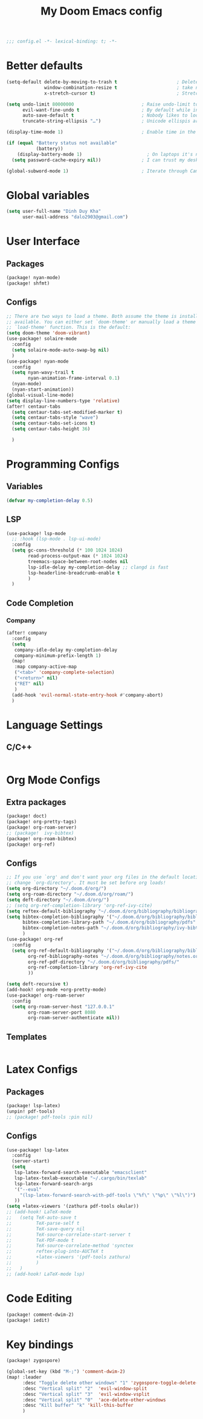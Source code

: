 #+title: My Doom Emacs config
#+begin_src emacs-lisp :tangle yes
;;; config.el -*- lexical-binding: t; -*-
#+end_src
* Better defaults
#+begin_src emacs-lisp :tangle yes
(setq-default delete-by-moving-to-trash t                      ; Delete files to trash
              window-combination-resize t                      ; take new window space from all other windows (not just current)
              x-stretch-cursor t)                              ; Stretch cursor to the glyph width

(setq undo-limit 80000000                         ; Raise undo-limit to 80Mb
      evil-want-fine-undo t                       ; By default while in insert all changes are one big blob. Be more granular
      auto-save-default t                         ; Nobody likes to loose work, I certainly don't
      truncate-string-ellipsis "…")               ; Unicode ellispis are nicer than "...", and also save /precious/ space

(display-time-mode 1)                             ; Enable time in the mode-line

(if (equal "Battery status not available"
           (battery))
    (display-battery-mode 1)                        ; On laptops it's nice to know how much power you have
  (setq password-cache-expiry nil))               ; I can trust my desktops ... can't I? (no battery = desktop)

(global-subword-mode 1)                           ; Iterate through CamelCase words
#+end_src
* Global variables
#+begin_src emacs-lisp :tangle yes
(setq user-full-name "Dinh Duy Kha"
      user-mail-address "dalo2903@gmail.com")
#+end_src
* User Interface
** Packages
#+begin_src emacs-lisp :tangle packages.el
(package! nyan-mode)
(package! shfmt)
#+end_src
** Configs
#+begin_src emacs-lisp :tangle yes
;; There are two ways to load a theme. Both assume the theme is installed and
;; available. You can either set `doom-theme' or manually load a theme with the
;; `load-theme' function. This is the default:
(setq doom-theme 'doom-vibrant)
(use-package! solaire-mode
  :config
  (setq solaire-mode-auto-swap-bg nil)
  )
(use-package! nyan-mode
  :config
  (setq nyan-wavy-trail t
        nyan-animation-frame-interval 0.1)
  (nyan-mode)
  (nyan-start-animation))
(global-visual-line-mode)
(setq display-line-numbers-type 'relative)
(after! centaur-tabs
  (setq centaur-tabs-set-modified-marker t)
  (setq centaur-tabs-style "wave")
  (setq centaur-tabs-set-icons t)
  (setq centaur-tabs-height 36)

  )
#+end_src
* Programming Configs
** Variables
#+begin_src emacs-lisp :tangle yes
(defvar my-completion-delay 0.5)
#+end_src
** LSP
#+begin_src emacs-lisp :tangle yes
(use-package! lsp-mode
  ;; :hook (lsp-mode . lsp-ui-mode)
  :config
  (setq gc-cons-threshold (* 100 1024 1024)
        read-process-output-max (* 1024 1024)
        treemacs-space-between-root-nodes nil
        lsp-idle-delay my-completion-delay ;; clangd is fast
        lsp-headerline-breadcrumb-enable t
        )
  )
#+end_src
** Code Completion
*** Company
#+begin_src emacs-lisp :tangle yes
(after! company
  :config
  (setq
   company-idle-delay my-completion-delay
   company-minimum-prefix-length 1)
  (map!
   :map company-active-map
   ("<tab>" 'company-complete-selection)
   ("<return>" nil)
   ("RET" nil)
   )
  (add-hook 'evil-normal-state-entry-hook #'company-abort)
  )
#+end_src
* Language Settings
** C/C++
#+begin_src emacs-lisp :tangle yes
#+end_src
* Org Mode Configs
** Extra packages
#+begin_src emacs-lisp :tangle packages.el
(package! doct)
(package! org-pretty-tags)
(package! org-roam-server)
;; (package!  ivy-bibtex)
(package! org-roam-bibtex)
(package! org-ref)
#+end_src
** Configs
#+BEGIN_SRC emacs-lisp :tangle yes
;; If you use `org' and don't want your org files in the default location below,
;; change `org-directory'. It must be set before org loads!
(setq org-directory "~/.doom.d/org/")
(setq org-roam-directory "~/.doom.d/org/roam/")
(setq deft-directory "~/.doom.d/org/")
;; (setq org-ref-completion-library 'org-ref-ivy-cite)
(setq reftex-default-bibliography "~/.doom.d/org/bibliography/bibliography.bib")
(setq bibtex-completion-bibliography '("~/.doom.d/org/bibliography/bibliography.bib")
      bibtex-completion-library-path "~/.doom.d/org/bibliography/pdfs"
      bibtex-completion-notes-path "~/.doom.d/org/bibliography/ivy-bibtex-notes"
      )
(use-package! org-ref
  :config
  (setq org-ref-default-bibliography '("~/.doom.d/org/bibliography/bibliography.bib")
        org-ref-bibliography-notes "~/.doom.d/org/bibliography/notes.org"
        org-ref-pdf-directory "~/.doom.d/org/bibliography/pdfs/"
        org-ref-completion-library 'org-ref-ivy-cite
        ))

(setq deft-recursive t)
(add-hook! org-mode +org-pretty-mode)
(use-package! org-roam-server
  :config
  (setq org-roam-server-host "127.0.0.1"
        org-roam-server-port 8080
        org-roam-server-authenticate nil))
#+END_SRC

** Templates
#+begin_src emacs-lisp :tangle yes
#+end_src
* Latex Configs
** Packages
#+begin_src emacs-lisp :tangle packages.el
(package! lsp-latex)
(unpin! pdf-tools)
;; (package! pdf-tools :pin nil)
#+end_src

** Configs
#+begin_src emacs-lisp :tangle yes
(use-package! lsp-latex
  :config
  (server-start)
  (setq
   lsp-latex-forward-search-executable "emacsclient"
   lsp-latex-texlab-executable "~/.cargo/bin/texlab"
   lsp-latex-forward-search-args
   '("--eval"
     "(lsp-latex-forward-search-with-pdf-tools \"%f\" \"%p\" \"%l\")")
   ))
(setq +latex-viewers '(zathura pdf-tools okular))
;; (add-hook! LaTeX-mode
;;   (setq TeX-auto-save t
;;         TeX-parse-self t
;;         TeX-save-query nil
;;         TeX-source-correlate-start-server t
;;         TeX-PDF-mode t
;;         TeX-source-correlate-method 'synctex
;;         reftex-plug-into-AUCTeX t
;;         +latex-viewers '(pdf-tools zathura)
;;         )
;;   )
;; (add-hook! LaTeX-mode lsp)
#+end_src

#+RESULTS:
| pdf-tools | okular |

* Code Editing
#+begin_src emacs-lisp :tangle packages.el
(package! comment-dwim-2)
(package! iedit)
#+end_src
* Key bindings
#+begin_src emacs-lisp :tangle packages.el
(package! zygospore)
#+end_src
#+begin_src emacs-lisp :tangle yes
(global-set-key (kbd "M-;") 'comment-dwim-2)
(map! :leader
      :desc "Toggle delete other windows" "1" 'zygospore-toggle-delete-other-windows
      :desc "Vertical split" "2"  'evil-window-split
      :desc "Vertical split" "3"  'evil-window-vsplit
      :desc "Vertical split" "0"  'ace-delete-other-windows
      :desc "Kill buffer" "k" 'kill-this-buffer
      )
#+end_src
